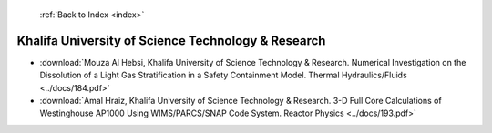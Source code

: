  :ref:`Back to Index <index>`

Khalifa University of Science Technology & Research
---------------------------------------------------

* :download:`Mouza Al Hebsi, Khalifa University of Science Technology & Research. Numerical Investigation on the Dissolution of a Light Gas Stratification in a Safety Containment Model. Thermal Hydraulics/Fluids <../docs/184.pdf>`
* :download:`Amal Hraiz, Khalifa University of Science Technology & Research. 3-D Full Core Calculations of Westinghouse AP1000 Using WIMS/PARCS/SNAP Code System. Reactor Physics <../docs/193.pdf>`
